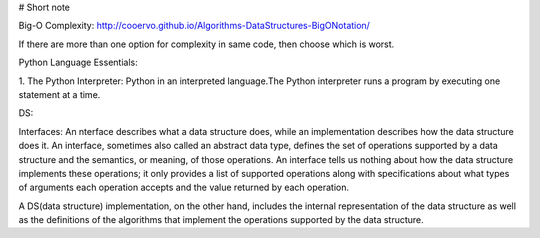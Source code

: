 # Short note

Big-O Complexity: 
http://cooervo.github.io/Algorithms-DataStructures-BigONotation/

If there are more than one option for complexity in same code, then choose which is worst.

Python Language Essentials:

1. The Python Interpreter:
Python in an interpreted language.The Python interpreter runs a program by executing one statement at a time.


DS:

Interfaces: An nterface describes what a data structure does, while an implementation describes how the data structure does it. An interface, sometimes also called an abstract data type, defines the set of operations supported by a data structure and the semantics, or meaning, of those operations. An interface tells us nothing about how the data structure implements these operations; it only provides a list of supported operations along with specifications about what types of arguments
each operation accepts and the value returned by each operation.

A DS(data structure) implementation, on the other hand, includes the internal representation of the data structure as well as the definitions of the algorithms that implement the operations supported by the data structure.